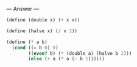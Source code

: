 
--- Answer ---

#+BEGIN_SRC scheme
(define (double x) (+ x x))

(define (halve x) (/ x 2))

(define (* a b)
  (cond ((= b 0) 0)
        ((even? b) (* (double a) (halve b 2)))
        (else (+ a (* a (- b 1))))))
#+END_SRC
